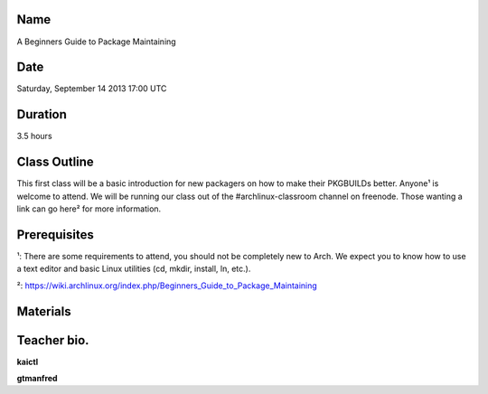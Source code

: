 Name
====
A Beginners Guide to Package Maintaining

Date
====
Saturday, September 14 2013 17:00 UTC

Duration
========
3.5 hours

Class Outline
=============
This first class will be a basic introduction for new packagers on how to
make their PKGBUILDs better. Anyone¹ is welcome to attend. We will be running
our class out of the #archlinux-classroom channel on freenode.  Those wanting
a link can go here² for more information.

Prerequisites
=============
¹: There are some requirements to attend, you should not be completely
new to Arch. We expect you to know how to use a text editor and basic
Linux utilities (cd, mkdir, install, ln, etc.).

²: https://wiki.archlinux.org/index.php/Beginners_Guide_to_Package_Maintaining

Materials
=========

Teacher bio.
============
**kaictl**

**gtmanfred**
